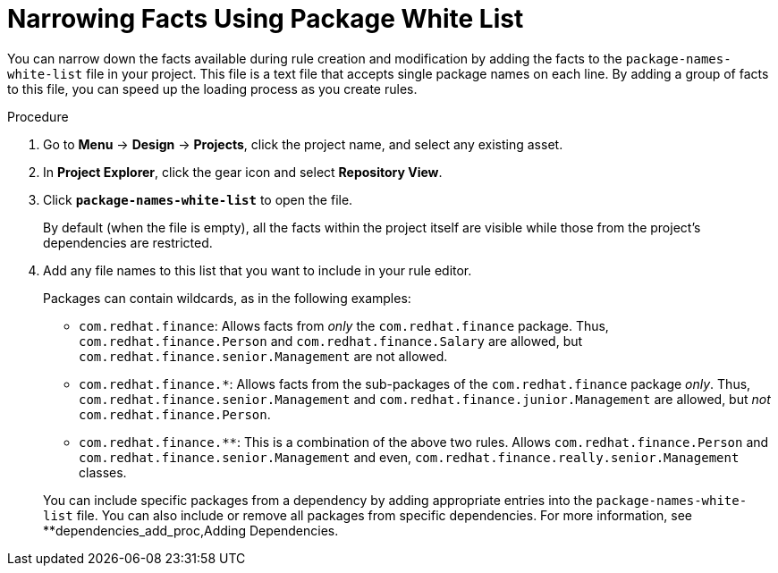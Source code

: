 [id='rules_facts_proc']
= Narrowing Facts Using Package White List

You can narrow down the facts available during rule creation and modification by adding the facts to the `package-names-white-list` file in your project. This file is a text file that accepts single package names on each line. By adding a group of facts to this file, you can speed up the loading process as you create rules.

.Procedure
. Go to *Menu* -> *Design* -> *Projects*, click the project name, and select any existing asset.
. In *Project Explorer*, click the gear icon and select *Repository View*.
. Click *`package-names-white-list`* to open the file.
+
By default (when the file is empty), all the facts within the project itself are visible while those from the project's dependencies are restricted.
. Add any file names to this list that you want to include in your rule editor.
+
Packages can contain wildcards, as in the following examples:
+
--
* `com.redhat.finance`: Allows facts from _only_ the [package]``com.redhat.finance`` package. Thus, [class]``com.redhat.finance.Person`` and [class]``com.redhat.finance.Salary`` are allowed, but [class]``com.redhat.finance.senior.Management`` are not allowed.
* `com.redhat.finance.*`: Allows facts from the sub-packages of the [package]``com.redhat.finance`` package __only__. Thus, [class]``com.redhat.finance.senior.Management`` and [class]``com.redhat.finance.junior.Management`` are allowed, but _not_ [class]``com.redhat.finance.Person``.
* `com.redhat.finance.**`: This is a combination of the above two rules. Allows [class]``com.redhat.finance.Person`` and [class]``com.redhat.finance.senior.Management`` and even, [class]``com.redhat.finance.really.senior.Management`` classes.
--
+
You can include specific packages from a dependency by adding appropriate entries into the `package-names-white-list`
 file. You can also include or remove all packages from specific dependencies. For more information, see **dependencies_add_proc,Adding Dependencies.
